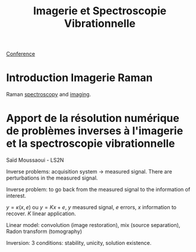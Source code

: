:PROPERTIES:
:ID:       1dfd714a-3b4c-4ef6-868b-aeeee112d68d
:END:
#+title: Imagerie et Spectroscopie Vibrationnelle
#+filetags: :raman:
[[id:34d764c4-4aad-4f1a-8194-fbceda6f6112][Conference]]

* Introduction Imagerie Raman
Raman [[id:14c33ce6-5427-4900-ae3d-0e00e286385d][spectroscopy]] and [[id:9a753b0f-254a-42cf-8ef4-9b139a0bd14f][imaging]].

* Apport de la résolution numérique de problèmes inverses à l'imagerie et la spectroscopie vibrationnelle
Saïd Moussaoui - LS2N

Inverse problems: acquisition system → measured signal.
There are perturbations in the measured signal.

Inverse problem: to go back from the measured signal to the information of interest.

$y = \kappa(x, e)$ ou $y = Kx + e$, $y$ measured signal, $e$ errors, $x$ information to recover. $K$ linear application.

Linear model: convolution (image restoration), mix (source separation), Radon transform (tomography)

Inversion: 3 conditions: stability, unicity, solution existence.


